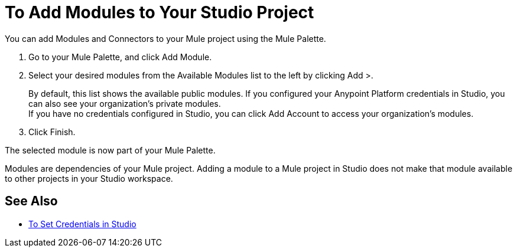 = To Add Modules to Your Studio Project

You can add Modules and Connectors to your Mule project using the Mule Palette.

. Go to your Mule Palette, and click Add Module.
. Select your desired modules from the Available Modules list to the left by clicking Add >.
+
By default, this list shows the available public modules. If you configured your Anypoint Platform credentials in Studio, you can also see your organization's private modules. +
If you have no credentials configured in Studio, you can click Add Account to access your organization's modules.
. Click Finish.

The selected module is now part of your Mule Palette.

Modules are dependencies of your Mule project. Adding a module to a Mule project in Studio does not make that module available to other projects in your Studio workspace. +

== See Also

* link:set-credentials-in-studio-to[To Set Credentials in Studio]
